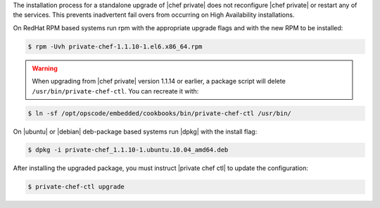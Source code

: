 .. The contents of this file may be included in multiple topics.
.. This file should not be changed in a way that hinders its ability to appear in multiple documentation sets.

The installation process for a standalone upgrade of |chef private| does not reconfigure |chef private| or restart any of the services. This prevents inadvertent fail overs from occurring on High Availability installations.

On RedHat RPM based systems run rpm with the appropriate upgrade flags and with the new RPM to be installed:

.. code-block:: bash

   $ rpm -Uvh private-chef-1.1.10-1.el6.x86_64.rpm


.. warning:: When upgrading from |chef private| version 1.1.14 or earlier, a package script will delete ``/usr/bin/private-chef-ctl``. You can recreate it with:

.. code-block:: bash

   $ ln -sf /opt/opscode/embedded/cookbooks/bin/private-chef-ctl /usr/bin/


On |ubuntu| or |debian| deb-package based systems run |dpkg| with the install flag:

.. code-block:: bash

   $ dpkg -i private-chef_1.1.10-1.ubuntu.10.04_amd64.deb

After installing the upgraded package, you must instruct |private chef ctl| to update the configuration:

.. code-block:: bash

   $ private-chef-ctl upgrade

